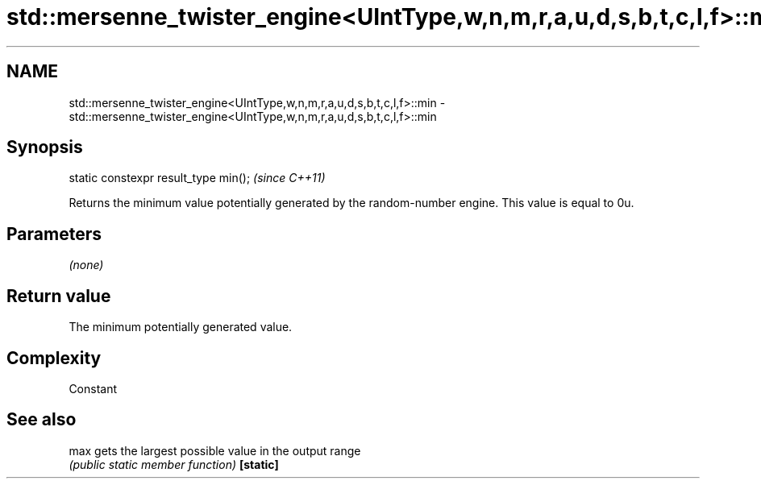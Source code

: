 .TH std::mersenne_twister_engine<UIntType,w,n,m,r,a,u,d,s,b,t,c,l,f>::min 3 "2020.03.24" "http://cppreference.com" "C++ Standard Libary"
.SH NAME
std::mersenne_twister_engine<UIntType,w,n,m,r,a,u,d,s,b,t,c,l,f>::min \- std::mersenne_twister_engine<UIntType,w,n,m,r,a,u,d,s,b,t,c,l,f>::min

.SH Synopsis

static constexpr result_type min();  \fI(since C++11)\fP

Returns the minimum value potentially generated by the random-number engine. This value is equal to 0u.

.SH Parameters

\fI(none)\fP

.SH Return value

The minimum potentially generated value.

.SH Complexity

Constant

.SH See also



max      gets the largest possible value in the output range
         \fI(public static member function)\fP
\fB[static]\fP




